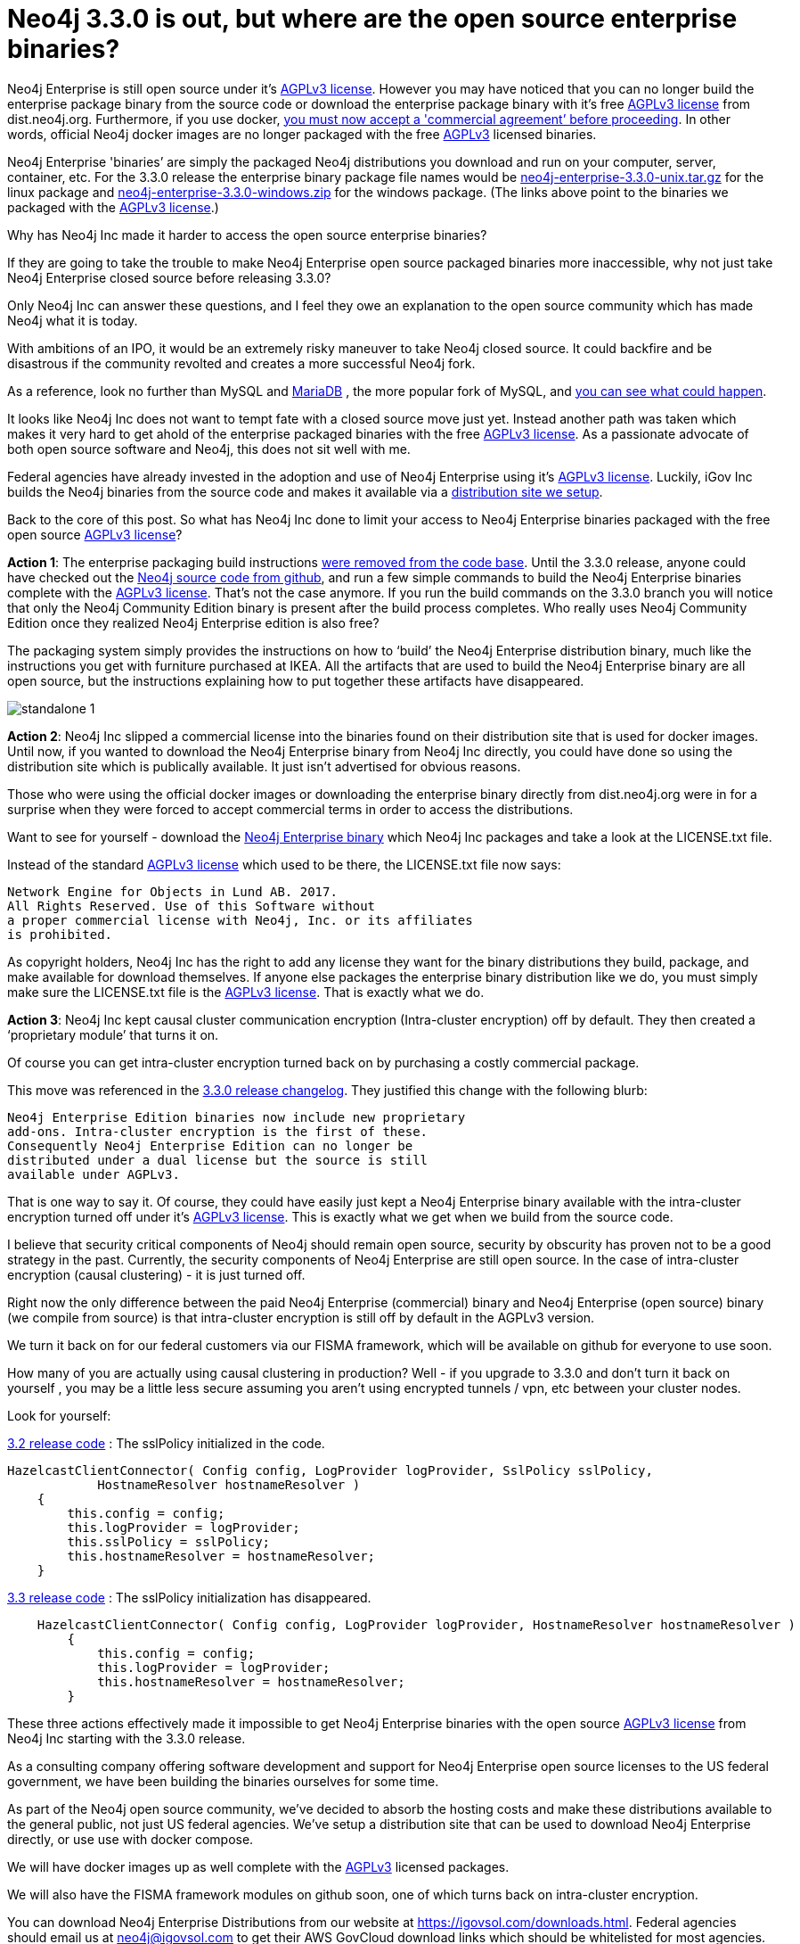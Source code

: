 = Neo4j 3.3.0 is out, but where are the open source enterprise binaries?
// :hp-image: /covers/cover.png
:published_at: 2017-11-14
:hp-tags: Neo4j, GraphDatabase, Neo4j Enterprise, open source
:linkattrs:
:hp-alt-title: Neo4j 3.3.0 is out, but where are the open source enterprise binaries?

Neo4j Enterprise is still open source under it's https://www.gnu.org/licenses/agpl-3.0.en.html[AGPLv3 license, window="_blank"]. However you may have noticed that you can no longer build the enterprise package binary from the source code or download the enterprise package binary with it's free https://www.gnu.org/licenses/agpl-3.0.en.html[AGPLv3 license, window="_blank"] from dist.neo4j.org.  Furthermore, if you use docker, https://github.com/neo4j/docker-neo4j-publish/commit/aa31654ee8544cd544b369d2646cf372086f7b70[you must now accept a 'commercial agreement’ before proceeding, window="_blank"].  In other words, official Neo4j docker images are no longer packaged with the free https://www.gnu.org/licenses/agpl-3.0.en.html[AGPLv3, window="_blank"] licensed binaries.  

Neo4j Enterprise 'binaries’ are simply the packaged Neo4j distributions you download and run on your computer, server, container, etc.   For the 3.3.0 release the enterprise binary package file names would be https://dist.igovsol.com/neo4j-enterprise-3.3.0-unix.tar.gz[neo4j-enterprise-3.3.0-unix.tar.gz , window="_blank"] for the linux package and https://dist.igovsol.com/neo4j-enterprise-3.3.0-windows.zip[neo4j-enterprise-3.3.0-windows.zip , window="_blank"] for the windows package. (The links above point to the binaries we packaged with the https://www.gnu.org/licenses/agpl-3.0.en.html[AGPLv3 license, window="_blank"].) 

Why has Neo4j Inc made it harder to access the open source enterprise binaries? 

If they are going to take the trouble to make Neo4j Enterprise open source packaged binaries more inaccessible, why not just take Neo4j Enterprise closed source before releasing 3.3.0? 

Only Neo4j Inc can answer these questions, and I feel they owe an explanation to the open source community which has made Neo4j what it is today.

With ambitions of an IPO, it would be an extremely risky maneuver to take Neo4j closed source.  It could backfire and be disastrous if the community revolted and creates a more successful Neo4j fork.

As a reference, look no further than MySQL and https://mariadb.org/about/[MariaDB , window="_blank"] , the more popular fork of MySQL, and  http://www.zdnet.com/article/open-source-mariadb-a-mysql-fork-challenges-oracle/[you can see what could happen , window="_blank"].

It looks like Neo4j Inc does not want to tempt fate with a closed source move just yet.   Instead another path was taken which makes it very hard to get ahold of the enterprise packaged binaries with the free https://www.gnu.org/licenses/agpl-3.0.en.html[AGPLv3 license, window="_blank"]. As a passionate advocate of both open source software and Neo4j, this does not sit well with me.

Federal agencies have already invested in the adoption and use of Neo4j Enterprise using it's https://www.gnu.org/licenses/agpl-3.0.en.html[AGPLv3 license , window="_blank"].  Luckily, iGov Inc builds the Neo4j binaries from the source code and makes it available via a https://igovsol.com/downloads.html[distribution site we setup , window="_blank"].

Back to the core of this post.   So what has Neo4j Inc done to limit your access to Neo4j Enterprise binaries packaged with the free open source https://www.gnu.org/licenses/agpl-3.0.en.html[AGPLv3 license, window="_blank"]?

*Action 1*:  The enterprise packaging build instructions https://github.com/neo4j/neo4j/commit/affe1a0b4ab47c9d4673bfa507868ccd03c48ddd[were removed from the code base , window="_blank"].   Until the 3.3.0 release,  anyone could have checked out the https://github.com/neo4j/neo4j[Neo4j source code from github , window="_blank"], and run a few simple commands to build the Neo4j Enterprise binaries complete with the https://www.gnu.org/licenses/agpl-3.0.en.html[AGPLv3 license, window="_blank"].   That’s not the case anymore.  If you run the build commands on the 3.3.0 branch you will notice that only the Neo4j Community Edition binary is present after the build process completes.  Who really uses Neo4j Community Edition once they realized Neo4j Enterprise edition is also free?  

The packaging system simply provides the instructions on how to ‘build’ the Neo4j Enterprise distribution binary, much like the instructions you get with furniture purchased at IKEA.    All the artifacts that are used to build the Neo4j Enterprise binary are all open source, but the instructions explaining how to put together these artifacts have disappeared.   

image::standalone-1.png[]

*Action 2*:  Neo4j Inc slipped a commercial license into the binaries found on their distribution site that is used for docker images.  Until now, if you wanted to download the Neo4j Enterprise binary from Neo4j Inc directly, you could have done so using the distribution site which is publically available. It just isn't advertised for obvious reasons.     

Those who were using the official docker images or downloading the enterprise binary directly from dist.neo4j.org were in for a surprise when they were forced to accept commercial terms in order to access the distributions.  

Want to see for yourself - download the http://dist.neo4j.org/neo4j-enterprise-3.3.0-unix.tar.gz[Neo4j Enterprise binary, window="_blank"] which Neo4j Inc packages and take a look at the LICENSE.txt file.

Instead of the standard https://www.gnu.org/licenses/agpl-3.0.en.html[AGPLv3 license, window="_blank"] which used to be there, the LICENSE.txt file now says:

----
Network Engine for Objects in Lund AB. 2017. 
All Rights Reserved. Use of this Software without 
a proper commercial license with Neo4j, Inc. or its affiliates
is prohibited.
----

As copyright holders, Neo4j Inc has the right to add any license they want for the binary distributions they build, package, and make available for download themselves.  If anyone else packages the enterprise binary distribution like we do, you must simply make sure the LICENSE.txt file is the https://www.gnu.org/licenses/agpl-3.0.en.html[AGPLv3 license, window="_blank"].  That is exactly what we do.

*Action 3*: Neo4j Inc kept causal cluster communication encryption (Intra-cluster encryption) off by default. They then created a ‘proprietary module’ that turns it on. 

Of course you can get intra-cluster encryption turned back on by purchasing a costly commercial package. 

This move was referenced in the https://neo4j.com/release-notes/neo4j-3-3-0/[3.3.0 release changelog , window="_blank"].  They justified this change with the following blurb:

----

Neo4j Enterprise Edition binaries now include new proprietary 
add-ons. Intra-cluster encryption is the first of these.
Consequently Neo4j Enterprise Edition can no longer be 
distributed under a dual license but the source is still 
available under AGPLv3.

----



That is one way to say it.  Of course, they could have easily just kept a Neo4j Enterprise binary available with the intra-cluster encryption turned off under it’s https://www.gnu.org/licenses/agpl-3.0.en.html[AGPLv3 license, window="_blank"].  This is exactly what we get when we build from the source code.

I believe that security critical components of Neo4j should remain open source, security by obscurity has proven not to be a good strategy in the past.  Currently, the security components of Neo4j Enterprise are still open source. In the case of intra-cluster encryption (causal clustering) - it is just turned off.
 
Right now the only difference between the paid Neo4j Enterprise (commercial) binary and Neo4j Enterprise (open source) binary (we compile from source) is that intra-cluster encryption is still off by default in the AGPLv3 version. 

We turn it back on for our federal customers via our FISMA framework, which will be available on github for everyone to use soon.

How many of you are actually using causal clustering in production?  Well - if you upgrade to 3.3.0 and don't turn it back on yourself , you may be a little less secure assuming you aren't using encrypted tunnels / vpn, etc between your cluster nodes.  



Look for yourself:  

https://github.com/neo4j/neo4j/blob/3.2/enterprise/causal-clustering/src/main/java/org/neo4j/causalclustering/discovery/HazelcastClientConnector.java[3.2 release code , window="_blank"] : The sslPolicy initialized in the code.

[source,java]
----

HazelcastClientConnector( Config config, LogProvider logProvider, SslPolicy sslPolicy,
            HostnameResolver hostnameResolver )
    {
        this.config = config;
        this.logProvider = logProvider;
        this.sslPolicy = sslPolicy;
        this.hostnameResolver = hostnameResolver;
    }
  
----

    
https://github.com/neo4j/neo4j/blob/3.3/enterprise/causal-clustering/src/main/java/org/neo4j/causalclustering/discovery/HazelcastClientConnector.java[3.3 release code , window="_blank"]  :  The sslPolicy initialization has disappeared.
    
[source,java]
----

    HazelcastClientConnector( Config config, LogProvider logProvider, HostnameResolver hostnameResolver )
        {
            this.config = config;
            this.logProvider = logProvider;
            this.hostnameResolver = hostnameResolver;
        }
----


    
These three actions effectively made it impossible to get Neo4j Enterprise binaries with the open source https://www.gnu.org/licenses/agpl-3.0.en.html[AGPLv3 license, window="_blank"]  from Neo4j Inc starting with the 3.3.0 release.     
   
As a consulting company offering software development and support for Neo4j Enterprise open source licenses to the US federal government, we have been building the binaries ourselves for some time.

As part of the Neo4j open source community, we’ve decided to absorb the hosting costs and make these distributions available to the general public, not just US federal agencies.  We’ve setup a distribution site that can be used to download Neo4j Enterprise directly, or use use with docker compose.   

We will have docker images up as well complete with the https://www.gnu.org/licenses/agpl-3.0.en.html[AGPLv3 , window="_blank"] licensed packages.  

We will also have the FISMA framework modules on github soon, one of which turns back on intra-cluster encryption.    

You can download Neo4j Enterprise Distributions from our website at https://igovsol.com/downloads.html.   Federal agencies should email us at neo4j@igovsol.com to get their AWS GovCloud download links which should be whitelisted for most agencies.   

If you would were not aware that Neo4j Enterprise is open source just like it's sibling 'Neo4j Community Edition', you can https://igovsol.com/downloads.html#neo4j-os-faqs[learn more here , window="_blank"].

If you are not happy with Neo4j Inc's behavior, then please reach out to Neo4j Inc and voice your concerns.   

Feel free to contact me directly via email at jmsuhy@igovsol.com  if you have questions, comments, or just want to talk about Neo4j in general.  We are always available.  











 












 











